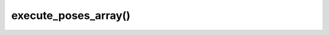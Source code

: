 ==================================
execute_poses_array()
==================================

.. raw:: html

    <hr/>